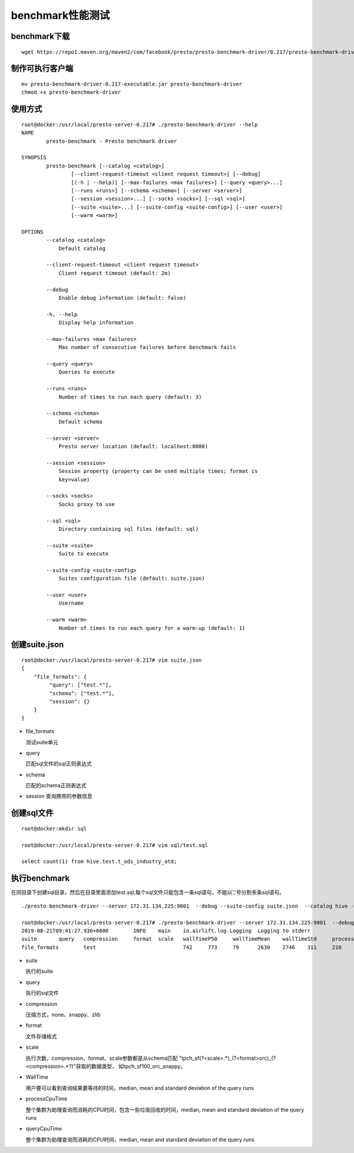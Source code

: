 benchmark性能测试
=================

benchmark下载
>>>>>>>>>>>>>

::

  wget https://repo1.maven.org/maven2/com/facebook/presto/presto-benchmark-driver/0.217/presto-benchmark-driver-0.217-executable.jar


制作可执行客户端
>>>>>>>>>>>>>>>>

::

  mv presto-benchmark-driver-0.217-executable.jar presto-benchmark-driver
  chmod +x presto-benchmark-driver

使用方式
>>>>>>>>

::

    root@docker:/usr/local/presto-server-0.217# ./presto-benchmark-driver --help
    NAME
            presto-benchmark - Presto benchmark driver

    SYNOPSIS
            presto-benchmark [--catalog <catalog>]
                    [--client-request-timeout <client request timeout>] [--debug]
                    [(-h | --help)] [--max-failures <max failures>] [--query <query>...]
                    [--runs <runs>] [--schema <schema>] [--server <server>]
                    [--session <session>...] [--socks <socks>] [--sql <sql>]
                    [--suite <suite>...] [--suite-config <suite-config>] [--user <user>]
                    [--warm <warm>]

    OPTIONS
            --catalog <catalog>
                Default catalog

            --client-request-timeout <client request timeout>
                Client request timeout (default: 2m)

            --debug
                Enable debug information (default: false)

            -h, --help
                Display help information

            --max-failures <max failures>
                Max number of consecutive failures before benchmark fails

            --query <query>
                Queries to execute

            --runs <runs>
                Number of times to run each query (default: 3)

            --schema <schema>
                Default schema

            --server <server>
                Presto server location (default: localhost:8080)

            --session <session>
                Session property (property can be used multiple times; format is
                key=value)

            --socks <socks>
                Socks proxy to use

            --sql <sql>
                Directory containing sql files (default: sql)

            --suite <suite>
                Suite to execute

            --suite-config <suite-config>
                Suites configuration file (default: suite.json)

            --user <user>
                Username

            --warm <warm>
                Number of times to run each query for a warm-up (default: 1)



创建suite.json
>>>>>>>>>>>>>>
::

    root@docker:/usr/local/presto-server-0.217# vim suite.json
    {
        "file_formats": {
             "query": ["test.*"],
             "schema": ["test.*"],
             "session": {}
        }
    }

- file_formats

  测试suite单元

- query

  匹配sql文件的sql正则表达式

- schema

  匹配的schema正则表达式

- session
  查询携带的参数信息

创建sql文件
>>>>>>>>>>>

::

    root@docker:mkdir sql

    root@docker:/usr/local/presto-server-0.217# vim sql/test.sql

    select count(1) from hive.test.t_ods_industry_atd;


执行benchmark
>>>>>>>>>>>>>

在同目录下创建sql目录，然后在目录里面添加test.sql,每个sql文件只能包含一条sql语句，不能以','号分割多条sql语句。

::

    ./presto-benchmark-driver --server 172.31.134.225:9001  --debug --suite-config suite.json  --catalog hive --warm 10

    root@docker:/usr/local/presto-server-0.217# ./presto-benchmark-driver --server 172.31.134.225:9001  --debug  --catalog hive  --warm 10
    2019-08-21T09:41:27.936+0800	INFO	main	io.airlift.log.Logging	Logging to stderr
    suite	query	compression	format	scale	wallTimeP50	wallTimeMean	wallTimeStd	processCpuTimeP50	processCpuTimeMean	processCpuTimeStd	queryCpuTimeP50	queryCpuTimeMean	queryCpuTimeStstatus	error
    file_formats	test				742	773	79	2630	2746	311	216	217   12	pass

- suite

  执行的suite

- query

  执行的sql文件

- compression

  压缩方式，none、snappy、zlib

- format

  文件存储格式

- scale

  执行次数，compression、format、scale参数都是从schema匹配 "tpch_sf(?<scale>.*)_(?<format>orc)_(?<compression>.*?)"获取的数据类型，
  如tpch_sf100_orc_snappy。

- WallTime

  用户要可以看到查询结果要等待的时间，median, mean and standard deviation of the query runs

- processCpuTime

  整个集群为助理查询而消耗的CPU时间，包含一些垃圾回收的时间，median, mean and standard deviation of the query runs

- queryCpuTime

  整个集群为助理查询而消耗的CPU时间，median, mean and standard deviation of the query runs